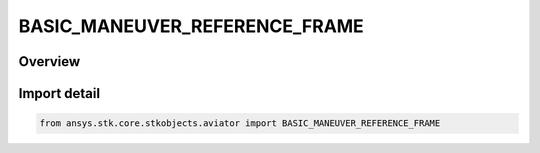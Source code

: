 BASIC_MANEUVER_REFERENCE_FRAME
==============================

.. py:class:: BASIC_MANEUVER_REFERENCE_FRAME

   IntEnum


.. py:currentmodule:: ansys.stk.core.stkobjects.aviator

Overview
--------

.. tab-set::

    .. tab-item:: Members
        
        .. list-table::
            :header-rows: 0
            :widths: auto

            * - :py:attr:`~EARTH_FRAME`
              - Earth frame.

            * - :py:attr:`~WIND_FRAME`
              - Wind frame.


Import detail
-------------

.. code-block:: python

    from ansys.stk.core.stkobjects.aviator import BASIC_MANEUVER_REFERENCE_FRAME


